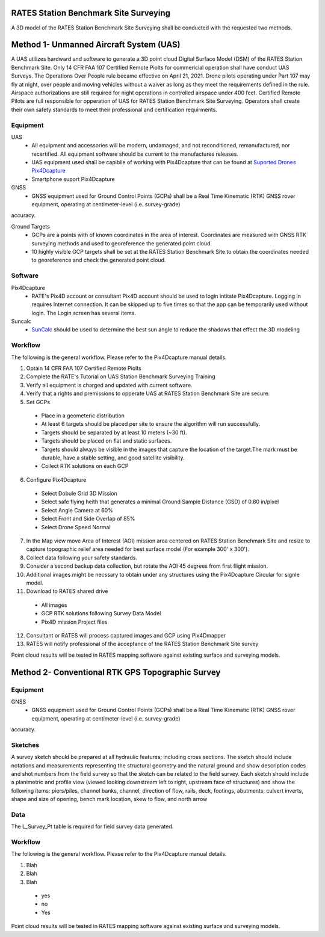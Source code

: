 RATES Station Benchmark Site Surveying
=========================================

A 3D model of the RATES Station Benchmark Site Surveying shall be conducted with the requested two methods.

Method 1- Unmanned Aircraft System (UAS)
=========================================

A UAS utilizes hardward and software to generate a 3D point cloud Digital Surface Model (DSM) of the RATES Station Benchmark Site. Only 14 CFR FAA 107 Certified Remote Piolts for commericial operation shall have conduct UAS Surveys.  The Operations Over People rule became effective on April 21, 2021. Drone pilots operating under Part 107 may fly at night, over people and moving vehicles without a waiver as long as they meet the requirements defined in the rule. Airspace authorizations are still required for night operations in controlled airspace under 400 feet.  Certified Remote Pilots are full responsible for opperation of UAS for RATES Station Benchmark Site Surveying. Operators shall create their own safety standards to meet their professional and certification requirments. 

Equipment
------------

UAS 
 - All equipment and accessories will be modern, undamaged, and not reconditioned, remanufactured, nor recertified. All equipment software should be current to the manufactures releases.
 - UAS equipment used shall be capibile of working with Pix4Dcapture that can be found at `Suported Drones Pix4Dcapture <https://support.pix4d.com/hc/en-us/articles/203991609-Supported-drones-cameras-and-controllers-PIX4Dcapture>`_
 - Smartphone suport Pix4Dcapture

GNSS
 - GNSS equipment used for Ground Control Points (GCPs) shall be a Real Time Kinematic (RTK) GNSS rover equipment, operating at centimeter-level (i.e. survey-grade) 
accuracy.

Ground Targets
 - GCPs are a points with of known coordinates in the area of interest. Coordinates are measured with GNSS RTK surveying methods and used to georeference the generated point cloud.
 - 10 highly visible GCP targets shall be set at the RATES Station Benchmark Site to obtain the coordinates needed to georeference and check the generated point cloud.


Software
---------

Pix4Dcapture
 - RATE's Pix4D account or consultant Pix4D account should be used to login intitate Pix4Dcapture. Logging in requires Internet connection. It can be skipped up to five times so that the app can be temporarily used without login. The Login screen has several items.

Suncalc
 - `SunCalc <https://www.suncalc.org/>`_ should be used to determine the best sun angle to reduce the shadows that effect the 3D modeling

Workflow
-----------

The following is the general workflow.  Please refer to the Pix4Dcapture manual details.

.. code-block:: yaml
1. Optain 14 CFR FAA 107 Certified Remote Piolts
2. Complete the RATE's Tutorial on UAS Station Benchmark Surveying Training
3. Verify all equipment is charged and updated with current software.
4. Verify that a rights and premissions to opperate UAS at RATES Station Benchmark Site are secure.
5. Set GCPs 
 - Place in a geometeric distribution 
 - At least 6 targets should be placed per site to ensure the algorithm will run successfully.
 - Targets should be separated by at least 10 meters (~30 ft).
 - Targets should be placed on flat and static surfaces.
 - Targets should always be visible in the images that capture the location of the target.The mark must be durable, have a stable setting, and good satellite visibility.
 - Collect RTK solutions on each GCP
6. Configure Pix4Dcapture
 - Select Dobule Grid 3D Mission
 - Select safe flying heith that generates a minimal Ground Sample Distance (GSD) of 0.80 in/pixel
 - Select Angle Camera at 60%
 - Select Front and Side Overlap of 85% 
 - Select Drone Speed Normal
7. In the Map view move Area of Interest (AOI) mission area centered on RATES Station Benchmark Site and resize to capture topographic relief area needed for best surface model (For example 300' x 300'). 
8. Collect data following your safety standards.
9. Consider a second backup data collection, but rotate the AOI 45 degrees from first flight mission.
10. Additional images might be necssary to obtain under any structures using the Pix4Dcapture Circular for signle model.
11. Download to RATES shared drive
 - All images
 - GCP RTK solutions following Survey Data Model
 - Pix4D mission Project files
12. Consultant or RATES will process captured images and GCP using Pix4Dmapper
13. RATES will notify professional of the acceptance of tne RATES Station Benchmark Site survey

  
.. note::
 
Point cloud results will be tested in RATES mapping software against existing surface and surveying models.


Method 2- Conventional RTK GPS Topographic Survey
=========================================



Equipment
------------

GNSS
 - GNSS equipment used for Ground Control Points (GCPs) shall be a Real Time Kinematic (RTK) GNSS rover equipment, operating at centimeter-level (i.e. survey-grade) 
accuracy.



Sketches
---------

A survey sketch should be prepared at all hydraulic features; including cross sections. The sketch should include notations and measurements representing the structural 
geometry and the natural ground and show description codes and shot numbers from the field survey so that the sketch can be related to the field survey. Each sketch should include a planimetric and profile view (viewed looking downstream left to right, upstream face of structures) and show the following items: piers/piles, channel banks, channel, direction of flow, rails, deck, footings, abutments, culvert inverts, shape and size of opening, bench mark location, skew to flow, and north arrow

Data
-----

The L_Survey_Pt table is required for field survey data generated.

Workflow
-----------

The following is the general workflow.  Please refer to the Pix4Dcapture manual details.

.. code-block:: yaml
1. Blah
2. Blah
3. Blah
  - yes
  - no
  - Yes
Point cloud results will be tested in RATES mapping software against existing surface and surveying models.
